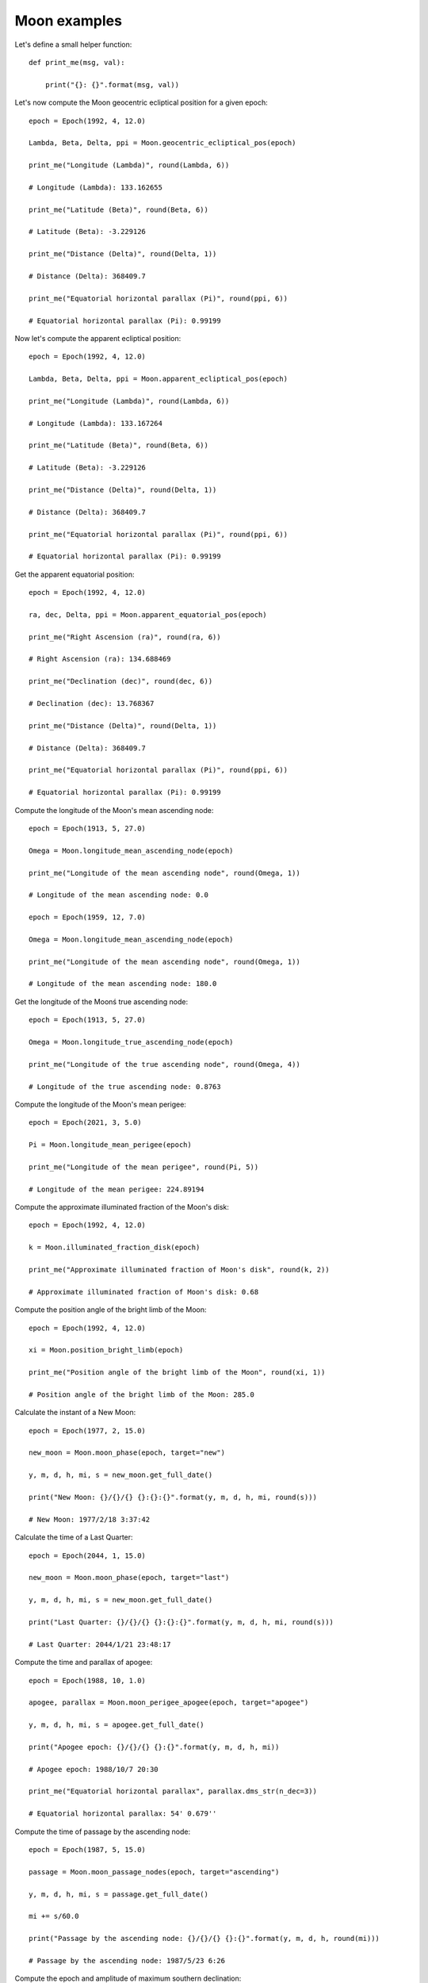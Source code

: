 Moon examples
*************

Let's define a small helper function::

    def print_me(msg, val):

        print("{}: {}".format(msg, val))

Let's now compute the Moon geocentric ecliptical position for a given epoch::

    epoch = Epoch(1992, 4, 12.0)

    Lambda, Beta, Delta, ppi = Moon.geocentric_ecliptical_pos(epoch)

    print_me("Longitude (Lambda)", round(Lambda, 6))

    # Longitude (Lambda): 133.162655

    print_me("Latitude (Beta)", round(Beta, 6))

    # Latitude (Beta): -3.229126

    print_me("Distance (Delta)", round(Delta, 1))

    # Distance (Delta): 368409.7

    print_me("Equatorial horizontal parallax (Pi)", round(ppi, 6))

    # Equatorial horizontal parallax (Pi): 0.99199

Now let's compute the apparent ecliptical position::

    epoch = Epoch(1992, 4, 12.0)

    Lambda, Beta, Delta, ppi = Moon.apparent_ecliptical_pos(epoch)

    print_me("Longitude (Lambda)", round(Lambda, 6))

    # Longitude (Lambda): 133.167264

    print_me("Latitude (Beta)", round(Beta, 6))

    # Latitude (Beta): -3.229126

    print_me("Distance (Delta)", round(Delta, 1))

    # Distance (Delta): 368409.7

    print_me("Equatorial horizontal parallax (Pi)", round(ppi, 6))

    # Equatorial horizontal parallax (Pi): 0.99199

Get the apparent equatorial position::

    epoch = Epoch(1992, 4, 12.0)

    ra, dec, Delta, ppi = Moon.apparent_equatorial_pos(epoch)

    print_me("Right Ascension (ra)", round(ra, 6))

    # Right Ascension (ra): 134.688469

    print_me("Declination (dec)", round(dec, 6))

    # Declination (dec): 13.768367

    print_me("Distance (Delta)", round(Delta, 1))

    # Distance (Delta): 368409.7

    print_me("Equatorial horizontal parallax (Pi)", round(ppi, 6))

    # Equatorial horizontal parallax (Pi): 0.99199

Compute the longitude of the Moon's mean ascending node::

    epoch = Epoch(1913, 5, 27.0)

    Omega = Moon.longitude_mean_ascending_node(epoch)

    print_me("Longitude of the mean ascending node", round(Omega, 1))

    # Longitude of the mean ascending node: 0.0

    epoch = Epoch(1959, 12, 7.0)

    Omega = Moon.longitude_mean_ascending_node(epoch)

    print_me("Longitude of the mean ascending node", round(Omega, 1))

    # Longitude of the mean ascending node: 180.0

Get the longitude of the Moonś true ascending node::

    epoch = Epoch(1913, 5, 27.0)

    Omega = Moon.longitude_true_ascending_node(epoch)

    print_me("Longitude of the true ascending node", round(Omega, 4))

    # Longitude of the true ascending node: 0.8763

Compute the longitude of the Moon's mean perigee::

    epoch = Epoch(2021, 3, 5.0)

    Pi = Moon.longitude_mean_perigee(epoch)

    print_me("Longitude of the mean perigee", round(Pi, 5))

    # Longitude of the mean perigee: 224.89194

Compute the approximate illuminated fraction of the Moon's disk::

    epoch = Epoch(1992, 4, 12.0)

    k = Moon.illuminated_fraction_disk(epoch)

    print_me("Approximate illuminated fraction of Moon's disk", round(k, 2))

    # Approximate illuminated fraction of Moon's disk: 0.68

Compute the position angle of the bright limb of the Moon::

    epoch = Epoch(1992, 4, 12.0)

    xi = Moon.position_bright_limb(epoch)

    print_me("Position angle of the bright limb of the Moon", round(xi, 1))

    # Position angle of the bright limb of the Moon: 285.0

Calculate the instant of a New Moon::

    epoch = Epoch(1977, 2, 15.0)

    new_moon = Moon.moon_phase(epoch, target="new")

    y, m, d, h, mi, s = new_moon.get_full_date()

    print("New Moon: {}/{}/{} {}:{}:{}".format(y, m, d, h, mi, round(s)))

    # New Moon: 1977/2/18 3:37:42

Calculate the time of a Last Quarter::

    epoch = Epoch(2044, 1, 15.0)

    new_moon = Moon.moon_phase(epoch, target="last")

    y, m, d, h, mi, s = new_moon.get_full_date()

    print("Last Quarter: {}/{}/{} {}:{}:{}".format(y, m, d, h, mi, round(s)))

    # Last Quarter: 2044/1/21 23:48:17

Compute the time and parallax of apogee::

    epoch = Epoch(1988, 10, 1.0)

    apogee, parallax = Moon.moon_perigee_apogee(epoch, target="apogee")

    y, m, d, h, mi, s = apogee.get_full_date()

    print("Apogee epoch: {}/{}/{} {}:{}".format(y, m, d, h, mi))

    # Apogee epoch: 1988/10/7 20:30

    print_me("Equatorial horizontal parallax", parallax.dms_str(n_dec=3))

    # Equatorial horizontal parallax: 54' 0.679''

Compute the time of passage by the ascending node::

    epoch = Epoch(1987, 5, 15.0)

    passage = Moon.moon_passage_nodes(epoch, target="ascending")

    y, m, d, h, mi, s = passage.get_full_date()

    mi += s/60.0

    print("Passage by the ascending node: {}/{}/{} {}:{}".format(y, m, d, h, round(mi)))

    # Passage by the ascending node: 1987/5/23 6:26

Compute the epoch and amplitude of maximum southern declination::

    epoch = Epoch(2049, 4, 15.0)

    epo, dec = Moon.moon_maximum_declination(epoch, target='southern')

    y, m, d, h, mi, s = epo.get_full_date()

    print("Epoch of maximum declination: {}/{}/{} {}:{}".format(y, m, d, h, mi))

    # Epoch of maximum declination: 2049/4/21 14:0

    print_me("Amplitude of maximum declination", dec.dms_str(n_dec=0))

    # Amplitude of maximum declination: -22d 8' 18.0''

Compute the optical libration::

    epoch = Epoch(1992, 4, 12.0)

    lprime, bprime = Moon.moon_optical_libration(epoch)

    print_me("Optical libration in longitude", round(lprime, 3))

    # Optical libration in longitude: -1.206

    print_me("Optical libration in latitude", round(bprime, 3))

    # Optical libration in latitude: 4.194
